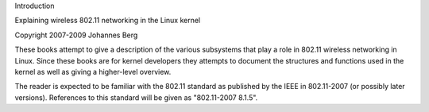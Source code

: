 Introduction

Explaining wireless 802.11 networking in the Linux kernel

Copyright 2007-2009 Johannes Berg

These books attempt to give a description of the various subsystems
that play a role in 802.11 wireless networking in Linux. Since these
books are for kernel developers they attempts to document the
structures and functions used in the kernel as well as giving a
higher-level overview.

The reader is expected to be familiar with the 802.11 standard as
published by the IEEE in 802.11-2007 (or possibly later versions).
References to this standard will be given as "802.11-2007 8.1.5".
